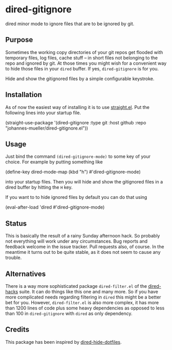 [[https://github.com/johannes-mueller/dired-gitignore.el/actions/workflows/test.yml][https://github.com/johannes-mueller/dired-gitignore.el/actions/workflows/test.yml/badge.svg]]

* dired-gitignore

dired minor mode to ignore files that are to be ignored by git.

** Purpose

Sometimes the working copy directories of your git repos get flooded with
temporary files, log files, cache stuff – in short files not belonging to the
repo and ignored by git.  At those times you might wish for a convenient way to
hide those files in your =dired= buffer.  If yes, =dired-gitignore= is
for you.

Hide and show the gitignored files by a simple configurable keystroke.


** Installation

As of now the easiest way of installing it is to use [[https://github.com/raxod502/straight.el][straight.el]]. Put the
following lines into your startup file.

#+BEGIN_EXAMPLE emacs-lisp
(straight-use-package
 '(dired-gitignore :type git :host github :repo "johannes-mueller/dired-gitignore.el"))
#+END_EXAMPLE


** Usage

Just bind the command =(dired-gitignore-mode)= to some key of your choice. For
example by putting something like

#+BEGIN_EXAMPLE emacs-lisp
(define-key dired-mode-map (kbd "h") #'dired-gitignore-mode)
#+END_EXAMPLE

into your startup files.  Then you will hide and show the gitignored files in a
dired buffer by hitting the =H= key.

If you want to to hide ignored files by default you can do that using

#+BEGIN_EXAMPLE emacs-lisp
(eval-after-load 'dired #'dired-gitignore-mode)
#+END_EXAMPLE


** Status

This is basically the result of a rainy Sunday afternoon hack.  So probably not
everything will work under any circumstances.  Bug reports and feedback welcome
in the issue tracker.  Pull requests also, of course.  In the meantime it turns
out to be quite stable, as it does not seem to cause any trouble.


** Alternatives

There is a way more sophisticated package =dired-filter.el= of the
[[https://github.com/Fuco1/dired-hacks][dired-hacks]] suite.  It can do things like this one and many more.  So if you
have more complicated needs regarding filtering in =dired= this might be a
better bet for you.  However, =dired-filter.el= is also more complex, it has
more than 1200 lines of code plus some heavy dependencies as opposed to less
than 100 in =dired-gitignore= with =dired= as only dependency.

** Credits

This package has been inspired by [[https://github.com/mattiasb/dired-hide-dotfiles][dired-hide-dotfiles]].
